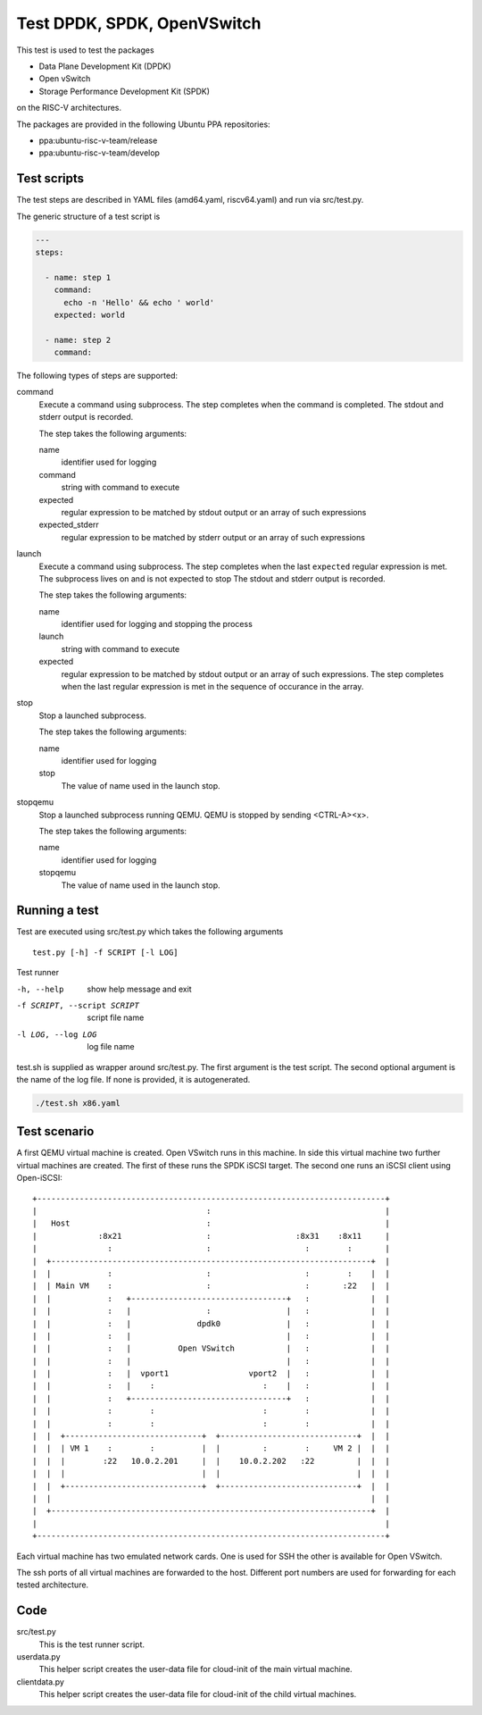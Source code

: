 Test DPDK, SPDK, OpenVSwitch
============================

This test is used to test the packages

* Data Plane Development Kit (DPDK)
* Open vSwitch
* Storage Performance Development Kit (SPDK)

on the RISC-V architectures.

The packages are provided in the following Ubuntu PPA repositories:

* ppa:ubuntu-risc-v-team/release
* ppa:ubuntu-risc-v-team/develop

Test scripts
------------

The test steps are described in YAML files (amd64.yaml, riscv64.yaml)  and run
via src/test.py.

The generic structure of a test script is

.. code-block:: yaml

    ---
    steps:

      - name: step 1
        command:
          echo -n 'Hello' && echo ' world'
        expected: world

      - name: step 2
        command:

The following types of steps are supported:

command
  Execute a command using subprocess.
  The step completes when the command is completed.
  The stdout and stderr output is recorded.

  The step takes the following arguments:

  name
    identifier used for logging

  command
    string with command to execute

  expected
    regular expression to be matched by stdout output
    or an array of such expressions

  expected_stderr
    regular expression to be matched by stderr output
    or an array of such expressions

launch
  Execute a command using subprocess.
  The step completes when the last ``expected`` regular expression is met.
  The subprocess lives on and is not expected to stop
  The stdout and stderr output is recorded.

  The step takes the following arguments:

  name
    identifier used for logging and stopping the process

  launch
    string with command to execute

  expected
    regular expression to be matched by stdout output
    or an array of such expressions.
    The step completes when the last regular expression is met in the sequence
    of occurance in the array.

stop
  Stop a launched subprocess.

  The step takes the following arguments:

  name
    identifier used for logging

  stop
    The value of name used in the launch stop.

stopqemu
  Stop a launched subprocess running QEMU.
  QEMU is stopped by sending <CTRL-A><x>.

  The step takes the following arguments:

  name
    identifier used for logging

  stopqemu
    The value of name used in the launch stop.

Running a test
--------------

Test are executed using src/test.py which takes the following arguments

::

   test.py [-h] -f SCRIPT [-l LOG]

Test runner

-h, --help
    show help message and exit

-f SCRIPT, --script SCRIPT
    script file name

-l LOG, --log LOG
    log file name

test.sh is supplied as wrapper around src/test.py.
The first argument is the test script.
The second optional argument is the name of the log file.
If none is provided, it is autogenerated.

.. code-block:: bash

    ./test.sh x86.yaml

Test scenario
-------------

A first QEMU virtual machine is created. Open VSwitch runs in this machine.
In side this virtual machine two further virtual machines are created.
The first of these runs the SPDK iSCSI target. The second one runs an iSCSI
client using Open-iSCSI::

    +--------------------------------------------------------------------------+
    |                                    :                                     |
    |   Host                             :                                     |
    |             :8x21                  :                  :8x31    :8x11     |
    |               :                    :                    :        :       |
    |  +--------------------------------------------------------------------+  |
    |  |            :                    :                    :        :    |  |
    |  | Main VM    :                    :                    :       :22   |  |
    |  |            :   +---------------------------------+   :             |  |
    |  |            :   |                :                |   :             |  |
    |  |            :   |              dpdk0              |   :             |  |
    |  |            :   |                                 |   :             |  |
    |  |            :   |          Open VSwitch           |   :             |  |
    |  |            :   |                                 |   :             |  |
    |  |            :   |  vport1                 vport2  |   :             |  |
    |  |            :   |    :                       :    |   :             |  |
    |  |            :   +---------------------------------+   :             |  |
    |  |            :        :                       :        :             |  |
    |  |            :        :                       :        :             |  |
    |  |  +-----------------------------+  +-----------------------------+  |  |
    |  |  | VM 1    :        :          |  |         :        :     VM 2 |  |  |
    |  |  |        :22   10.0.2.201     |  |    10.0.2.202   :22         |  |  |
    |  |  |                             |  |                             |  |  |
    |  |  +-----------------------------+  +-----------------------------+  |  |
    |  |                                                                    |  |
    |  +--------------------------------------------------------------------+  |
    |                                                                          |
    +--------------------------------------------------------------------------+

Each virtual machine has two emulated network cards. One is used for SSH the
other is available for Open VSwitch.

The ssh ports of all virtual machines are forwarded to the host. Different port
numbers are used for forwarding for each tested architecture.

Code
----

src/test.py
    This is the test runner script.

userdata.py
    This helper script creates the user-data file for cloud-init of the main
    virtual machine.

clientdata.py
    This helper script creates the user-data file for cloud-init of the
    child virtual machines.
